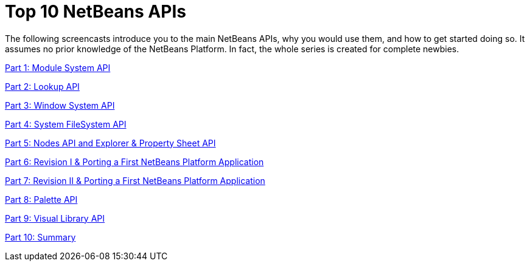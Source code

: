 // 
//     Licensed to the Apache Software Foundation (ASF) under one
//     or more contributor license agreements.  See the NOTICE file
//     distributed with this work for additional information
//     regarding copyright ownership.  The ASF licenses this file
//     to you under the Apache License, Version 2.0 (the
//     "License"); you may not use this file except in compliance
//     with the License.  You may obtain a copy of the License at
// 
//       http://www.apache.org/licenses/LICENSE-2.0
// 
//     Unless required by applicable law or agreed to in writing,
//     software distributed under the License is distributed on an
//     "AS IS" BASIS, WITHOUT WARRANTIES OR CONDITIONS OF ANY
//     KIND, either express or implied.  See the License for the
//     specific language governing permissions and limitations
//     under the License.
//

= Top 10 NetBeans APIs
:jbake-type: platform-tutorial
:jbake-tags: tutorials 
:markup-in-source: verbatim,quotes,macros
:jbake-status: published
:syntax: true
:source-highlighter: pygments
:toc: left
:toc-title:
:icons: font
:experimental:
:description: Top 10 NetBeans APIs - Apache NetBeans
:keywords: Apache NetBeans Platform, Platform Tutorials, Top 10 NetBeans APIs

The following screencasts introduce you to the main NetBeans APIs, why you would use them, and how to get started doing so. It assumes no prior knowledge of the NetBeans Platform. In fact, the whole series is created for complete newbies.

link:http://channelsun.sun.com/video/open-source/netbeans/41815465001/top+10+netbeans+platform+apis+(1)+-+runtime+container/41902674001[Part 1: Module System API]

link:http://channelsun.sun.com/video/open-source/netbeans/41815465001/top+10+netbeans+platform+apis+(2)+-+lookup+api/41915822001[Part 2: Lookup API]

link:http://channelsun.sun.com/video/open-source/netbeans/41815465001/top+10+netbeans+platform+apis+(3)+-+window+system+api/41911819001[Part 3: Window System API]

link:http://channelsun.sun.com/video/open-source/netbeans/41815465001/top+10+netbeans+platform+apis+(4)+-+system+filesystem+api/41915891001[Part 4: System FileSystem API]

link:http://channelsun.sun.com/video/open-source/netbeans/41815465001/top+10+netbeans+platform+apis+(5)+-+nodes%2C+explorer.../41913381001[Part 5: Nodes API and Explorer &amp; Property Sheet API]

link:http://channelsun.sun.com/video/open-source/netbeans/41815465001/top+10+netbeans+platform+apis+(6)+/41928249001[Part 6: Revision I &amp; Porting a First NetBeans Platform Application]

link:http://channelsun.sun.com/video/open-source/netbeans/41815465001/top+10+netbeans+platform+apis+(7)+/41950600001[Part 7: Revision II &amp; Porting a First NetBeans Platform Application]

link:http://channelsun.sun.com/video/open-source/netbeans/41815465001/top+10+netbeans+platform+apis+(8)+-+common+palette+api/41957182001[Part 8: Palette API]

link:http://channelsun.sun.com/video/open-source/netbeans/41815465001/top+10+netbeans+platform+apis+(9)+-+visual+library+api/42853703001[Part 9: Visual Library API]

link:http://channelsun.sun.com/video/open-source/netbeans/41815465001/netbeans+platform+crash+course/41902654001[Part 10: Summary]

 

